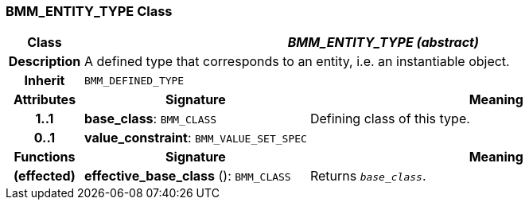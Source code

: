 === BMM_ENTITY_TYPE Class

[cols="^1,3,5"]
|===
h|*Class*
2+^h|*_BMM_ENTITY_TYPE (abstract)_*

h|*Description*
2+a|A defined type that corresponds to an entity, i.e. an instantiable object.

h|*Inherit*
2+|`BMM_DEFINED_TYPE`

h|*Attributes*
^h|*Signature*
^h|*Meaning*

h|*1..1*
|*base_class*: `BMM_CLASS`
a|Defining class of this type.

h|*0..1*
|*value_constraint*: `BMM_VALUE_SET_SPEC`
a|
h|*Functions*
^h|*Signature*
^h|*Meaning*

h|(effected)
|*effective_base_class* (): `BMM_CLASS`
a|Returns `_base_class_`.
|===
